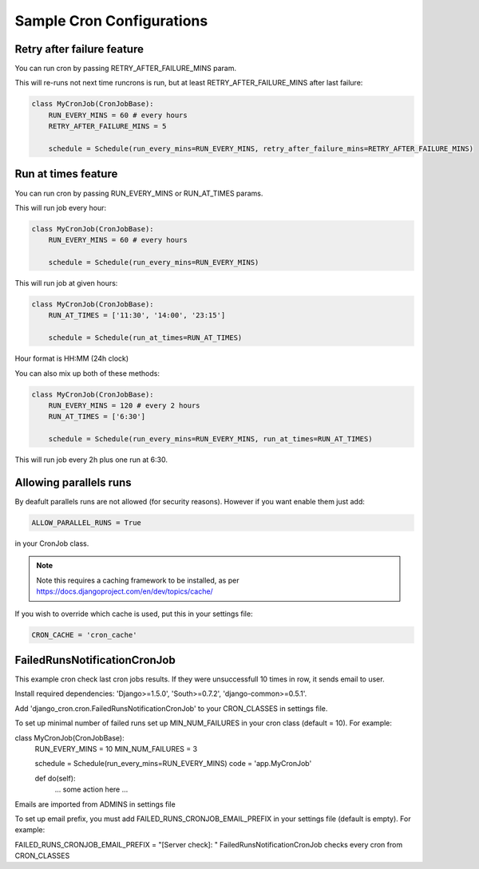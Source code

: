 Sample Cron Configurations
==========================

Retry after failure feature
---------------------------

You can run cron by passing RETRY_AFTER_FAILURE_MINS param.

This will re-runs not next time runcrons is run, but at least RETRY_AFTER_FAILURE_MINS after last failure:

.. code-block:: python

    class MyCronJob(CronJobBase):
        RUN_EVERY_MINS = 60 # every hours
        RETRY_AFTER_FAILURE_MINS = 5

        schedule = Schedule(run_every_mins=RUN_EVERY_MINS, retry_after_failure_mins=RETRY_AFTER_FAILURE_MINS)


Run at times feature
--------------------

You can run cron by passing RUN_EVERY_MINS or RUN_AT_TIMES params.

This will run job every hour:

.. code-block:: python

    class MyCronJob(CronJobBase):
        RUN_EVERY_MINS = 60 # every hours

        schedule = Schedule(run_every_mins=RUN_EVERY_MINS)

This will run job at given hours:

.. code-block:: python

    class MyCronJob(CronJobBase):
        RUN_AT_TIMES = ['11:30', '14:00', '23:15']

        schedule = Schedule(run_at_times=RUN_AT_TIMES)

Hour format is HH:MM (24h clock)

You can also mix up both of these methods:

.. code-block:: python

    class MyCronJob(CronJobBase):
        RUN_EVERY_MINS = 120 # every 2 hours
        RUN_AT_TIMES = ['6:30']

        schedule = Schedule(run_every_mins=RUN_EVERY_MINS, run_at_times=RUN_AT_TIMES)

This will run job every 2h plus one run at 6:30.

Allowing parallels runs
-----------------------

By deafult parallels runs are not allowed (for security reasons). However if you
want enable them just add:

.. code-block:: python

    ALLOW_PARALLEL_RUNS = True

in your CronJob class.


.. note:: Note this requires a caching framework to be installed, as per https://docs.djangoproject.com/en/dev/topics/cache/

If you wish to override which cache is used, put this in your settings file:

.. code-block:: python

    CRON_CACHE = 'cron_cache'


FailedRunsNotificationCronJob
-----------------------------

This example cron check last cron jobs results. If they were unsuccessfull 10 times in row, it sends email to user.

Install required dependencies: 'Django>=1.5.0', 'South>=0.7.2', 'django-common>=0.5.1'.

Add 'django_cron.cron.FailedRunsNotificationCronJob' to your CRON_CLASSES in settings file.

To set up minimal number of failed runs set up MIN_NUM_FAILURES in your cron class (default = 10). For example:

class MyCronJob(CronJobBase):
    RUN_EVERY_MINS = 10
    MIN_NUM_FAILURES = 3

    schedule = Schedule(run_every_mins=RUN_EVERY_MINS)
    code = 'app.MyCronJob'

    def do(self):
        ... some action here ...
Emails are imported from ADMINS in settings file

To set up email prefix, you must add FAILED_RUNS_CRONJOB_EMAIL_PREFIX in your settings file (default is empty). For example:

FAILED_RUNS_CRONJOB_EMAIL_PREFIX = "[Server check]: "
FailedRunsNotificationCronJob checks every cron from CRON_CLASSES

